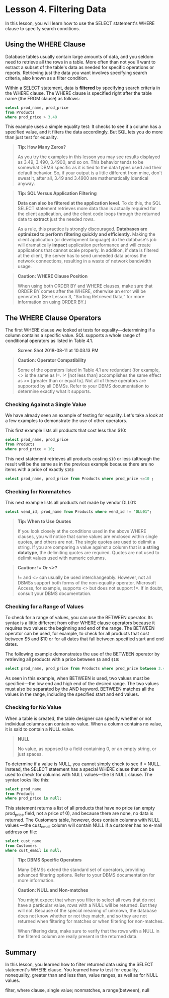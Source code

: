 * Lesson 4. Filtering Data


In this lesson, you will learn how to use the SELECT statement's WHERE clause to specify search conditions.

** Using the WHERE Clause

Database tables usually contain large amounts of data, and you seldom need to retrieve all the rows in a table. More often than not you'll want to extract a subset of the table's data as needed for specific operations or reports. Retrieving just the data you want involves specifying search criteria, also known as a filter condition.

Within a SELECT statement, data is *filtered* by specifying search criteria in the WHERE clause. The WHERE clause is specified right after the table name (the FROM clause) as follows:
#+begin_src sql :engine mysql :dbuser org :database grocer
select prod_name, prod_price
from Products
where prod_price > 3.49
#+end_src

#+RESULTS:
| prod_name          | prod_price |
|--------------------+------------|
| 8 inch teddy bear  |       5.99 |
| 12 inch teddy bear |       8.99 |
| 18 inch teddy bear |      11.99 |
| Raggedy Ann        |       4.99 |
| King doll          |       9.49 |
| Queen doll         |       9.49 |


This example uses a simple equality test: It checks to see if a column has a specified value, and it filters the data accordingly. But SQL lets you do more than just test for equality.

#+BEGIN_QUOTE
  *Tip: How Many Zeros?*

  As you try the examples in this lesson you may see results displayed as 3.49, 3.490, 3.4900, and so on. This behavior tends to be somewhat DBMS specific as it is tied to the data types used and their default behavior. So, if your output is a little different from mine, don't sweat it, after all, 3.49 and 3.4900 are mathematically identical anyway.
#+END_QUOTE

#+BEGIN_QUOTE
  *Tip: SQL Versus Application Filtering*

  *Data can also be filtered at the application level.* To do this, the SQL SELECT statement retrieves more data than is actually required for the client application, and the client code loops through the returned data to *extract* just the needed rows.

  As a rule, this practice is strongly discouraged. *Databases are optimized to perform filtering quickly and efficiently.* Making the client application (or development language) do the database's job will dramatically *impact* application performance and will create applications that cannot scale properly. In addition, if data is filtered at the client, the server has to send unneeded data across the network connections, resulting in a waste of network bandwidth usage.
#+END_QUOTE
# 这也是从django中学到的原理.

#+BEGIN_QUOTE
  *Caution: WHERE Clause Position*

  When using both ORDER BY and WHERE clauses, make sure that ORDER BY comes after the WHERE, otherwise an error will be generated. (See Lesson 3, "Sorting Retrieved Data," for more information on using ORDER BY.)
#+END_QUOTE

** The WHERE Clause Operators


The first WHERE clause we looked at tests for equality---determining if a column contains a specific value. SQL supports a whole range of conditional operators as listed in Table 4.1.

#+CAPTION: Screen Shot 2018-08-11 at 10.03.13 PM
[[http://heropublic.oss-cn-beijing.aliyuncs.com/140327.png]]

#+BEGIN_QUOTE
  *Caution: Operator Compatibility*

  Some of the operators listed in Table 4.1 are redundant (for example, <> is the same as !=. !< [not less than] accomplishes the same effect as >= [greater than or equal to]. Not all of these operators are supported by all DBMSs. Refer to your DBMS documentation to determine exactly what it supports.
#+END_QUOTE

*** Checking Against a Single Value


We have already seen an example of testing for equality. Let's take a look at a few examples to demonstrate the use of other operators.

This first example lists all products that cost less than $10:

#+begin_src sql :engine mysql :dbuser org :database grocer
select prod_name, prod_price
from Products
where prod_price < 10;
#+end_src

#+RESULTS:
| prod_name           | prod_price |
|---------------------+------------|
| Fish bean bag toy   |       3.49 |
| Bird bean bag toy   |       3.49 |
| Rabbit bean bag toy |       3.49 |
| 8 inch teddy bear   |       5.99 |
| 12 inch teddy bear  |       8.99 |
| Raggedy Ann         |       4.99 |
| King doll           |       9.49 |
| Queen doll          |       9.49 |


This next statement retrieves all products costing =$10= or less (although the result will be the same as in the previous example because there are no items with a price of exactly =$10=):
#+begin_src sql :engine mysql :dbuser org :database grocer
select prod_name, prod_price from Products where prod_price <=10 ;
#+end_src

#+RESULTS:
| prod_name           | prod_price |
|---------------------+------------|
| Fish bean bag toy   |       3.49 |
| Bird bean bag toy   |       3.49 |
| Rabbit bean bag toy |       3.49 |
| 8 inch teddy bear   |       5.99 |
| 12 inch teddy bear  |       8.99 |
| Raggedy Ann         |       4.99 |
| King doll           |       9.49 |
| Queen doll          |       9.
*** Checking for Nonmatches

This next example lists all products not made by vendor DLL01:
#+begin_src sql :engine mysql :dbuser org :database grocer
select vend_id, prod_name from Products where vend_id != "DLL01";
#+end_src

#+RESULTS:
| vend_id | prod_name          |
|---------+--------------------|
| BRS01   | 8 inch teddy bear  |
| BRS01   | 12 inch teddy bear |
| BRS01   | 18 inch teddy bear |
| FNG01   | King doll          |
| FNG01   | Queen doll         |


#+BEGIN_QUOTE
  *Tip: When to Use Quotes*

  If you look closely at the conditions used in the above WHERE clauses, you will notice that some values are enclosed within single quotes, and others are not. The single quotes are used to delimit a string. If you are comparing a value against a column that is *a string datatype*, the delimiting quotes are required. Quotes are not used to delimit values used with numeric columns.
#+END_QUOTE

#+BEGIN_QUOTE
  *Caution: != Or <>?*

  != and <> can usually be used interchangeably. However, not all DBMSs support both forms of the non-equality operator. Microsoft Access, for example, supports <> but does not support !=. If in doubt, consult your DBMS documentation.
#+END_QUOTE

*** Checking for a Range of Values

To check for a range of values, you can use the BETWEEN operator. Its syntax is a little different from other WHERE clause operators because it requires two values: the beginning and end of the range. The BETWEEN operator can be used, for example, to check for all products that cost between $5 and $10 or for all dates that fall between specified start and end dates.

The following example demonstrates the use of the BETWEEN operator by retrieving all products with a price between =$5= and =$10=:
#+begin_src sql :engine mysql :dbuser org :database grocer
select prod_name, prod_price from Products where prod_price between 3.49 and 11.99;
#+end_src

#+RESULTS:
| prod_name           | prod_price |
|---------------------+------------|
| Fish bean bag toy   |       3.49 |
| Bird bean bag toy   |       3.49 |
| Rabbit bean bag toy |       3.49 |
| 8 inch teddy bear   |       5.99 |
| 12 inch teddy bear  |       8.99 |
| 18 inch teddy bear  |      11.99 |
| Raggedy Ann         |       4.99 |
| King doll           |       9.49 |
| Queen doll          |       9.49 |



As seen in this example, when BETWEEN is used, two values must be specified---the low end and high end of the desired range. The two values must also be separated by the AND keyword. BETWEEN matches all the values in the range, including the specified start and end values.

*** Checking for No Value

When a table is created, the table designer can specify whether or not individual columns can contain no value. When a column contains no value, it is said to contain a NULL value.

#+BEGIN_QUOTE
  *NULL*

  No value, as opposed to a field containing 0, or an empty string, or just spaces.
#+END_QUOTE

To determine if a value is NULL, you cannot simply check to see if = NULL. Instead, the SELECT statement has a special WHERE clause that can be used to check for columns with NULL values---the IS NULL clause. The syntax looks like this:
#+begin_src sql :engine mysql :dbuser org :database grocer
select prod_name
from Products
where prod_price is null;
#+end_src

#+RESULTS:
|   |



This statement returns a list of all products that have no price (an empty prod_price field, not a price of 0), and because there are none, no data is returned. The Customers table, however, does contain columns with NULL values ---the cust_email column will contain NULL if a customer has no e-mail address on file:

#+begin_src sql :engine mysql :dbuser org :database grocer
select cust_name
from Customers
where cust_email is null;
#+end_src

#+RESULTS:
| cust_name     |
|---------------|
| Kids Place    |
| The Toy Store |


#+BEGIN_QUOTE
  *Tip: DBMS Specific Operators*

  Many DBMSs extend the standard set of operators, providing advanced filtering options. Refer to your DBMS documentation for more information.
#+END_QUOTE

#+BEGIN_QUOTE
  *Caution: NULL and Non-matches*

  You might expect that when you filter to select all rows that do not have a particular value, rows with a NULL will be returned. But they will not. Because of the special meaning of unknown, the database does not know whether or not they match, and so they are not returned when filtering for matches or when filtering for non-matches.

  When filtering data, make sure to verify that the rows with a NULL in the filtered column are really present in the returned data.
#+END_QUOTE


** Summary


In this lesson, you learned how to filter returned data using the SELECT statement's WHERE clause. You learned how to test for equality, nonequality, greater than and less than, value ranges, as well as for NULL values.
# 总结,
filter, where clause,
single value; nonmatches, a range(between), null
